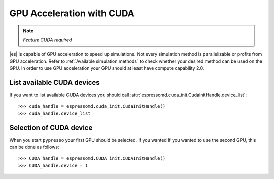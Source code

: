 .. _GPU Acceleration with CUDA

GPU Acceleration with CUDA
**************************

.. note::
    `Feature CUDA required`


|es| is capable of GPU acceleration to speed up simulations.
Not every simulation method is parallelizable or profits from 
GPU acceleration. Refer to :ref:`Available simulation methods`
to check whether your desired method can be used on the GPU.
In order to use GPU acceleration
your GPU should at least have compute capability 2.0.

List available CUDA devices
===========================

If you want to list available CUDA devices
you should call :attr:`espressomd.cuda_init.CudaInitHandle.device_list`::

    >>> cuda_handle = espressomd.cuda_init.CudaInitHandle()
    >>> cuda_handle.device_list

Selection of CUDA device
========================

When you start ``pypresso`` your first GPU should
be selected. If you wanted
If you wanted to use the second GPU, this can be done as follows::

    >>> CUDA_handle = espressomd.CUDA_init.CUDAInitHandle()
    >>> CUDA_handle.device = 1



